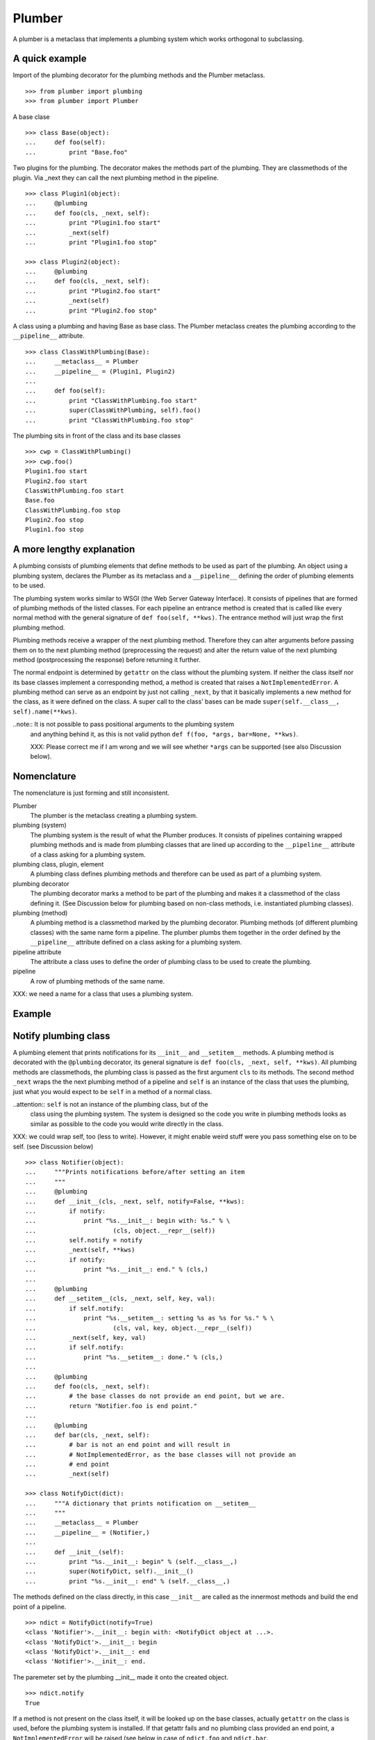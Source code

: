 Plumber
=======

A plumber is a metaclass that implements a plumbing system which works
orthogonal to subclassing.


A quick example
---------------

Import of the plumbing decorator for the plumbing methods and the Plumber
metaclass.
::

    >>> from plumber import plumbing
    >>> from plumber import Plumber

A base clase
::

    >>> class Base(object):
    ...     def foo(self):
    ...         print "Base.foo"

Two plugins for the plumbing. The decorator makes the methods part of the
plumbing. They are classmethods of the plugin. Via _next they can call the next
plumbing method in the pipeline.
::

    >>> class Plugin1(object):
    ...     @plumbing
    ...     def foo(cls, _next, self):
    ...         print "Plugin1.foo start"
    ...         _next(self)
    ...         print "Plugin1.foo stop"

    >>> class Plugin2(object):
    ...     @plumbing
    ...     def foo(cls, _next, self):
    ...         print "Plugin2.foo start"
    ...         _next(self)
    ...         print "Plugin2.foo stop"

A class using a plumbing and having Base as base class. The Plumber metaclass
creates the plumbing according to the ``__pipeline__`` attribute.
::

    >>> class ClassWithPlumbing(Base):
    ...     __metaclass__ = Plumber
    ...     __pipeline__ = (Plugin1, Plugin2)
    ...
    ...     def foo(self):
    ...         print "ClassWithPlumbing.foo start"
    ...         super(ClassWithPlumbing, self).foo()
    ...         print "ClassWithPlumbing.foo stop"

The plumbing sits in front of the class and its base classes
::

    >>> cwp = ClassWithPlumbing()
    >>> cwp.foo()
    Plugin1.foo start
    Plugin2.foo start
    ClassWithPlumbing.foo start
    Base.foo
    ClassWithPlumbing.foo stop
    Plugin2.foo stop
    Plugin1.foo stop


A more lengthy explanation
--------------------------

A plumbing consists of plumbing elements that define methods to be used as part
of the plumbing. An object using a plumbing system, declares the Plumber as its
metaclass and a ``__pipeline__`` defining the order of plumbing elements to be
used.

The plumbing system works similar to WSGI (the Web Server Gateway Interface).
It consists of pipelines that are formed of plumbing methods of the listed
classes. For each pipeline an entrance method is created that is called like
every normal method with the general signature of ``def foo(self, **kws)``.
The entrance method will just wrap the first plumbing method.

Plumbing methods receive a wrapper of the next plumbing method. Therefore they
can alter arguments before passing them on to the next plumbing method
(preprocessing the request) and alter the return value of the next plumbing
method (postprocessing the response) before returning it further.

The normal endpoint is determined by ``getattr`` on the class without the
plumbing system. If neither the class itself nor its base classes implement a
corresponding method, a method is created that raises a
``NotImplementedError``. A plumbing method can serve as an endpoint by just not
calling ``_next``, by that it basically implements a new method for the class,
as it were defined on the class. A super call to the class' bases can be made
``super(self.__class__, self).name(**kws)``.

..note:: It is not possible to pass positional arguments to the plumbing system
  and anything behind it, as this is not valid python
  ``def f(foo, *args, bar=None, **kws)``.

  XXX: Please correct me if I am wrong and we will see whether ``*args`` can
  be supported (see also Discussion below).


Nomenclature
------------

The nomenclature is just forming and still inconsistent.

Plumber
    The plumber is the metaclass creating a plumbing system.

plumbing (system)
    The plumbing system is the result of what the Plumber produces. It consists
    of pipelines containing wrapped plumbing methods and is made from plumbing
    classes that are lined up according to the ``__pipeline__`` attribute of a
    class asking for a plumbing system.

plumbing class, plugin, element
    A plumbing class defines plumbing methods and therefore can be used as part
    of a plumbing system.

plumbing decorator
    The plumbing decorator marks a method to be part of the plumbing and makes
    it a classmethod of the class defining it. (See Discussion below for
    plumbing based on non-class methods, i.e. instantiated plumbing classes).

plumbing (method)
    A plumbing method is a classmethod marked by the plumbing decorator.
    Plumbing methods (of different plumbing classes) with the same name form a
    pipeline. The plumber plumbs them together in the order defined by the
    ``__pipeline__`` attribute defined on a class asking for a plumbing system.

pipeline attribute
    The attribute a class uses to define the order of plumbing class to be used
    to create the plumbing.

pipeline
    A row of plumbing methods of the same name.

XXX: we need a name for a class that uses a plumbing system.


Example
-------

Notify plumbing class
---------------------

A plumbing element that prints notifications for its ``__init__`` and
``__setitem__`` methods. A plumbing method is decorated with the ``@plumbing``
decorator, its general signature is ``def foo(cls, _next, self, **kws)``.
All plumbing methods are classmethods, the plumbing class is passed as the
first argument ``cls`` to its methods. The second method ``_next`` wraps the
the next plumbing method of a pipeline and ``self`` is an instance of the class
that uses the plumbing, just what you would expect to be ``self`` in a method
of a normal class.

..attention:: ``self`` is not an instance of the plumbing class, but of the
  class using the plumbing system. The system is designed so the code you write
  in plumbing methods looks as similar as possible to the code you would write
  directly in the class.

XXX: we could wrap self, too (less to write). However, it might enable weird
stuff were you pass something else on to be self. (see Discussion below)

::

    >>> class Notifier(object):
    ...     """Prints notifications before/after setting an item
    ...     """
    ...     @plumbing
    ...     def __init__(cls, _next, self, notify=False, **kws):
    ...         if notify:
    ...             print "%s.__init__: begin with: %s." % \
    ...                     (cls, object.__repr__(self))
    ...         self.notify = notify
    ...         _next(self, **kws)
    ...         if notify:
    ...             print "%s.__init__: end." % (cls,)
    ...
    ...     @plumbing
    ...     def __setitem__(cls, _next, self, key, val):
    ...         if self.notify:
    ...             print "%s.__setitem__: setting %s as %s for %s." % \
    ...                     (cls, val, key, object.__repr__(self))
    ...         _next(self, key, val)
    ...         if self.notify:
    ...             print "%s.__setitem__: done." % (cls,)
    ...
    ...     @plumbing
    ...     def foo(cls, _next, self):
    ...         # the base classes do not provide an end point, but we are.
    ...         return "Notifier.foo is end point."
    ...
    ...     @plumbing
    ...     def bar(cls, _next, self):
    ...         # bar is not an end point and will result in
    ...         # NotImplementedError, as the base classes will not provide an
    ...         # end point
    ...         _next(self)

    >>> class NotifyDict(dict):
    ...     """A dictionary that prints notification on __setitem__
    ...     """
    ...     __metaclass__ = Plumber
    ...     __pipeline__ = (Notifier,)
    ...
    ...     def __init__(self):
    ...         print "%s.__init__: begin" % (self.__class__,)
    ...         super(NotifyDict, self).__init__()
    ...         print "%s.__init__: end" % (self.__class__,)

The methods defined on the class directly, in this case ``__init__`` are called
as the innermost methods and build the end point of a pipeline.
::

    >>> ndict = NotifyDict(notify=True)
    <class 'Notifier'>.__init__: begin with: <NotifyDict object at ...>.
    <class 'NotifyDict'>.__init__: begin
    <class 'NotifyDict'>.__init__: end
    <class 'Notifier'>.__init__: end.

The paremeter set by the plumbing __init__ made it onto the created object.
::

    >>> ndict.notify
    True

If a method is not present on the class itself, it will be looked up on the
base classes, actually ``getattr`` on the class is used, before the plumbing
system is installed. If that getattr fails and no plumbing class provided an
end point, a ``NotImplementedError`` will be raised (see below in case of
``ndict.foo`` and ``ndict.bar``.
::

    >>> ndict['foo'] = 1
    <class 'Notifier'>.__setitem__: setting 1 as foo for <NotifyDict object at ...>.
    <class 'Notifier'>.__setitem__: done.

    >>> ndict['foo']
    1

And it is really the one used by the plumbing __setitem__ to determine whether
to print notifications.
::

    >>> ndict.notify = False
    >>> ndict['bar'] = 2
    >>> ndict['bar']
    2

Even though the base class ``dict`` does not provide an end point for ``foo``,
the Notifier plumbing class does and we cann call ``ndict.foo()``.
::

    >>> ndict.foo()
    'Notifier.foo is end point.'

The base class ``dict`` does not provide an end point for ``bar`` and neither
does our plumbing class.
::

    >>> ndict.bar()
    Traceback (most recent call last):
    ...
    NotImplementedError


A prefixer plumbing
-------------------

::
    >>> class Prefixer(object):
    ...     """Prefixes keys
    ...     """
    ...     @plumbing
    ...     def __init__(cls, _next, self, prefix=None, **kws):
    ...         print "%s.__init__: begin with: %s." % (
    ...                 cls, object.__repr__(self))
    ...         self.prefix = prefix
    ...         _next(self, **kws)
    ...         print "%s.__init__: end." % (cls,)
    ...
    ...     @classmethod
    ...     def prefix(cls, self, key):
    ...         return self.prefix + key
    ...
    ...     @classmethod
    ...     def unprefix(cls, self, key):
    ...         if not key.startswith(self.prefix):
    ...             raise KeyError(key)
    ...         return key.lstrip(self.prefix)
    ...
    ...     @plumbing
    ...     def __delitem__(cls, _next, self, key):
    ...         _next(self, cls.unprefix(self, key))
    ...
    ...     @plumbing
    ...     def __getitem__(cls, _next, self, key):
    ...         return _next(self, cls.unprefix(self, key))
    ...
    ...     @plumbing
    ...     def __iter__(cls, _next, self):
    ...         for key in _next(self):
    ...             yield cls.prefix(self, key)
    ...
    ...     @plumbing
    ...     def __setitem__(cls, _next, self, key, val):
    ...         print "%s.__setitem__: begin with: %s." % (
    ...                 cls, object.__repr__(self))
    ...         try:
    ...             key = cls.unprefix(self, key)
    ...         except KeyError:
    ...             raise KeyError("Key '%s' does not match prefix '%s'." % \
    ...               (key, self.prefix))
    ...         _next(self, key, val)

In the above example it would not be possible for a subclass of
NotifyPrefixDict to override the prefix and unprefix methods as they are not in
NotifyPrefixDict's MRO but are defined on the plumbing class and called via
plumbing methods. It feels, that for such purposes no classmethods on the
plumbing element should be used. By that it is possible for somebody
subclassing us, to override these methods.

    >>> class NotifyPrefixDict(dict):
    ...     """A dictionary that prints notifications and has prefixed keys
    ...     """
    ...     __metaclass__ = Plumber
    ...     __pipeline__ = (Notifier, Prefixer)

XXX: This collides with dict __init__ signature: dict(foo=1, bar=2)
--> creating a subclass of dict that does __init__ translation might work:
data=() - eventually a specialized plugin, but let's keep this simple for now.

    >>> npdict = NotifyPrefixDict(prefix='pre-', notify=True)
    <class 'Notifier'>.__init__: begin with: <NotifyPrefixDict object at ...>.
    <class 'Prefixer'>.__init__: begin with: <NotifyPrefixDict object at ...>.
    <class 'Prefixer'>.__init__: end.
    <class 'Notifier'>.__init__: end.

    >>> npdict['foo'] = 1
    Traceback (most recent call last):
    ...
    KeyError: "Key 'foo' does not match prefix 'pre-'."

    >>> npdict.keys()
    []

    >>> npdict['pre-foo'] = 1
    <class 'Notifier'>.__setitem__: setting 1 as pre-foo for <NotifyPrefixDict object at ...>.
    <class 'Prefixer'>.__setitem__: begin with: <NotifyPrefixDict object at ...>.
    <class 'Notifier'>.__setitem__: done.

    >>> npdict['pre-foo']
    1

    >>> [x for x in npdict]
    ['pre-foo']

keys() is not handle by the prefixer, the one provided by dict is used and
therefore the internal key names are shown.

    >>> npdict.keys()
    ['foo']

    >>> class PrefixNotifyDict(dict):
    ...     """like NotifyPrefix, but different order
    ...     """
    ...     __metaclass__ = Plumber
    ...     __pipeline__ = (Prefixer, Notifier)

    >>> rev_npdict = PrefixNotifyDict(prefix='_pre-', notify=True)
    <class 'Prefixer'>.__init__: begin with: <PrefixNotifyDict object at ...>.
    <class 'Notifier'>.__init__: begin with: <PrefixNotifyDict object at ...>.
    <class 'Notifier'>.__init__: end.
    <class 'Prefixer'>.__init__: end.

Notifier show now unprefixed key, as it is behind the prefixer

    >>> rev_npdict['_pre-bar'] = 1
    <class 'Prefixer'>.__setitem__: begin with: <PrefixNotifyDict object at ...>.
    <class 'Notifier'>.__setitem__: setting 1 as bar for <PrefixNotifyDict object at ...>.
    <class 'Notifier'>.__setitem__: done.


    >>> rev_npdict['_pre-bar']
    1


Subclassing
-----------

Subclass of a class that uses a plumber
~~~~~~~~~~~~~~~~~~~~~~~~~~~~~~~~~~~~~~~

Subclassing a class that uses a plumber is working normally. Without a call to
super, the inherited method is just overwritten.
::

    >>> class SubNotifyDict(PrefixNotifyDict):
    ...     def __init__(self):
    ...         print "SubNotifier.__init__ is called."

    >>> snd = SubNotifyDict()
    SubNotifier.__init__ is called.

And with a call to super the plumbing methods will be called.
::

    >>> class SubNotifyDict(PrefixNotifyDict):
    ...     def __init__(self):
    ...         print "SubNotifier.__init__ is called."
    ...         super(SubNotifyDict, self).__init__(notify=True)
    ...         print "SubNotifier.__init__ finishes."

    >>> snd = SubNotifyDict()
    SubNotifier.__init__ is called.
    <class 'Prefixer'>.__init__: begin with: <SubNotifyDict object at ...>.
    <class 'Notifier'>.__init__: begin with: <SubNotifyDict object at ...>.
    <class 'Notifier'>.__init__: end.
    <class 'Prefixer'>.__init__: end.
    SubNotifier.__init__ finishes.

The Plumber metaclass achieves this behaviour by only working on classes that
declare ``__metaclass__ = Plumber`` themselves, i.e. it is in their
``cls.__dict__``. The plumber will be called to create ``SubNotifyDict`` as
``SubNotifyDict`` inherits the ``__metaclass__`` declaration from
``PrefixNotifyDict``, but the plumber will just leave the job to ``type``.



Multiple inheritance and plumbers all over
~~~~~~~~~~~~~~~~~~~~~~~~~~~~~~~~~~~~~~~~~~



Subclassing plumbing elements
~~~~~~~~~~~~~~~~~~~~~~~~~~~~~



Discussions
-----------

Where is the plumbing
~~~~~~~~~~~~~~~~~~~~~
It is now in front of the class and its MRO.

It would/could also be possible to use a plumbing for a class without base
clases. That would mean that the code defined on the class that uses plumbing
is sitting behind the plumbing and as usual in front of the base clases.
This is exactly what is implemented now!

We could made this explicitly configurable by putting Self as a special
__pipeline__ element, valid at the very beginning or at the end. To enable it
at the beginning we probably need to create another class that uses the
plumbing which will be put between the bases and the newly created class.

By default it is now behind the plumbing. Whether we want a configuration
option to put it in front of the plumbing, we will see. However, it adds
complexity and one really can just create a subclass of the class using the
plumbing to achieve exactly that.


Signature of _next function
~~~~~~~~~~~~~~~~~~~~~~~~~~~
Currently ``self`` needs to be passed to the ``_next`` function. This could be
wrapped, too. However, it might enable cool stuff, because you can decide to
pass something else than self to be processed further.


Instances of plumbing elements
~~~~~~~~~~~~~~~~~~~~~~~~~~~~~~
At various points it felt tempting to be able to instantiate plumbing elements
to configure them. For that we need ``__init__``, which woul mean that plumbing
``__init__`` would need a different name, eg. ``plb_``-prefix. Consequently
this could then be done for all plumbing methods instead of decorating them.
The decorator is really just used for marking them and turning them into
classmethods. The plumbing decorator is just a subclass of the classmethod
decorator.

Reasoning why currently the methods are not prefixed and are classmethods:
Plumbing elements are simply not meant to be normal classes. Their methods have
the single purpose to be called as part of some other class' method calls,
never directly. Configuration of plumbing elements can either be achieved by
subclassing them or by putting the configuration on the objects/class they are
used for.

Last but not least, in case we decide to prefix all plumbing methods, this can
be introduced while being backwards compatible with the current setup.
Therefore, I suggest to gather experience with the current approach first.


Implicit subclass generation
~~~~~~~~~~~~~~~~~~~~~~~~~~~~
Currently the whole plumbing system is implemented within one class that is
based on the base classes defined in the class declaration. During class
creation the plumber determines all functions involved in the plumbing,
generates pipelines of methods and plumbs them together.

An alternative approach would be to take one plumbing elements after another
and create a subclass chain. However, I currently don't know how this could be
achieved, believe that it is not possible and think that the current approach
is better.


Positional arguments
~~~~~~~~~~~~~~~~~~~~
Currently, it is not possible to pass positional arguments ``*args`` to
plumbing methods and therefore everything behind the plumbing system. In
python, this syntax is not valid ``def f(foo, *args, bar=1, **kws)``. If you
have any idea how to support positional arguments, pleas let us know.



Contributors
------------

- Florian Friesdorf <flo@chaoflow.net>
- Robert Niederreiter <rnix@squarewave.at>
- Attila Oláh
- WSGI
- #python


Changes
-------

- initial [chaoflow, 2011-01-04]


TODO
----

- traceback should show in which plumbing class we are, not something inside
  the plumber. yafowil is doing it. jensens: would you be so kind.
